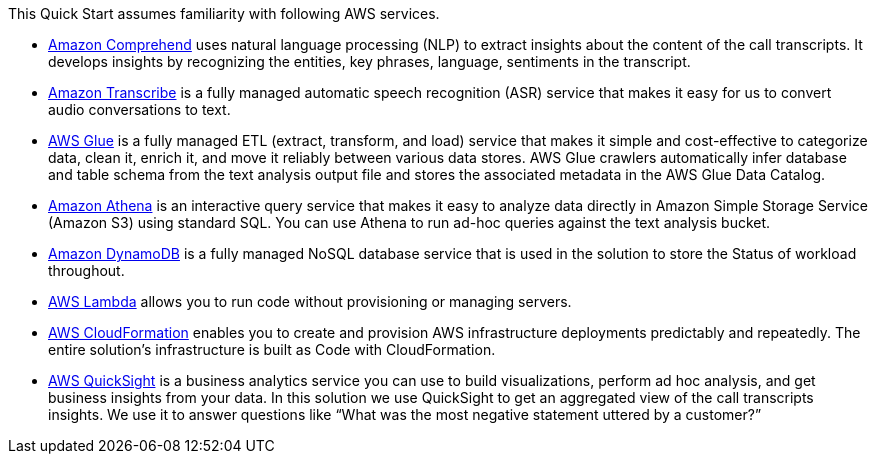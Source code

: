 // Replace the content in <>
// Describe or link to specific knowledge requirements; for example: “familiarity with basic concepts in the areas of networking, database operations, and data encryption” or “familiarity with <software>.”

This Quick Start assumes familiarity with following AWS services.

* https://docs.aws.amazon.com/comprehend/index.html[Amazon Comprehend^] uses natural language processing (NLP) to extract insights about the content of the call transcripts. It develops insights by recognizing the entities, key phrases, language, sentiments in the transcript.
* https://console.aws.amazon.com/transcribe/home[Amazon Transcribe^] is a fully managed automatic speech recognition (ASR) service that makes it easy for us to convert audio conversations to text.
* https://docs.aws.amazon.com/glue/index.html[AWS Glue^] is a fully managed ETL (extract, transform, and load) service that makes it simple and cost-effective to categorize data, clean it, enrich it, and move it reliably between various data stores. AWS Glue crawlers automatically infer database and table schema from the text analysis output file and stores the associated metadata in the AWS Glue Data Catalog.
* https://docs.aws.amazon.com/athena/index.html[Amazon Athena^] is an interactive query service that makes it easy to analyze data directly in Amazon Simple Storage Service (Amazon S3) using standard SQL. You can use Athena to run ad-hoc queries against the text analysis bucket.
* https://docs.aws.amazon.com/dynamodb/index.html[Amazon DynamoDB^] is a fully managed NoSQL database service that is used in the solution to store the Status of workload throughout.
* https://docs.aws.amazon.com/lambda/index.html[AWS Lambda^] allows you to run code without provisioning or managing servers.
* https://aws.amazon.com/documentation/cloudformation/[AWS CloudFormation^] enables you to create and provision AWS infrastructure deployments predictably and repeatedly. The entire solution’s infrastructure is built as Code with CloudFormation.
* https://docs.aws.amazon.com/quicksight/latest/user/welcome.html[AWS QuickSight^] is a business analytics service you can use to build visualizations, perform ad hoc analysis, and get business insights from your data. In this solution we use QuickSight to get an aggregated view of the call transcripts insights. We use it to answer questions like “What was the most negative statement uttered by a customer?”



